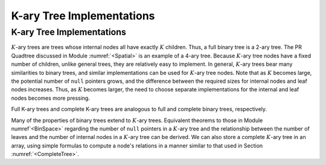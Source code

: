 .. This file is part of the OpenDSA eTextbook project. See
.. http://opendsa.org for more details.
.. Copyright (c) 2012-2020 by the OpenDSA Project Contributors, and
.. distributed under an MIT open source license.

.. avmetadata::
   :author: Cliff Shaffer
   :topic: General Trees

K-ary Tree Implementations
==========================

K-ary Tree Implementations
--------------------------

:math:`K`-ary trees are trees whose internal nodes all have exactly
:math:`K` children.
Thus, a full binary tree is a 2-ary tree.
The PR Quadtree discussed in Module :numref:`<Spatial>` is an example
of a 4-ary tree.
Because :math:`K`-ary tree nodes have a fixed number of children,
unlike general trees, they are relatively easy to implement.
In general, :math:`K`-ary trees bear many similarities to binary
trees, and similar implementations can be used for :math:`K`-ary tree
nodes.
Note that as :math:`K` becomes large, the potential number of ``null``
pointers grows, and the difference between the required sizes for
internal nodes and leaf nodes increases.
Thus, as :math:`K` becomes larger, the need to choose separate
implementations for the internal and leaf nodes becomes more
pressing.

Full K-ary trees and complete K-ary trees are analogous
to full and complete binary trees, respectively.

.. TODO::
   :type: Slideshow

   Slideshow of Book Figure 6.16: shows full and complete \Kary\ trees
   for K=3. In practice, most applications of \Kary\ trees limit them
   to be either full or complete.

   Full and complete 3-ary trees.
   (a)~This tree is full (but not complete).
   (b)~This tree is complete (but not full).}{ThreeTree}

Many of the properties of binary trees extend to :math:`K`-ary trees.
Equivalent theorems to those in Module numref`<BinSpace>` regarding the
number of ``null`` pointers in a :math:`K`-ary tree and the
relationship between the number of leaves and the number of internal
nodes in a :math:`K`-ary tree can be derived.
We can also store a complete :math:`K`-ary tree in an array,
using simple formulas to compute a node's relations in a manner
similar to that used in
Section :numref:`<CompleteTree>`.
